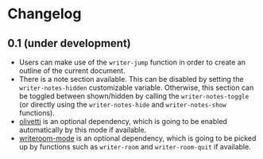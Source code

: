 #+STARTUP:showall

* Changelog

** 0.1 (under development)

- Users can make use of the =writer-jump= function in order to create an outline
  of the current document.
- There is a note section available. This can be disabled by setting the
  =writer-notes-hidden= customizable variable. Otherwise, this section can be
  toggled between shown/hidden by calling the =writer-notes-toggle= (or directly
  using the =writer-notes-hide= and =writer-notes-show= functions).
- [[https://github.com/rnkn/olivetti][olivetti]] is an optional dependency, which is going to be enabled automatically
  by this mode if available.
- [[https://github.com/joostkremers/writeroom-mode][writeroom-mode]] is an optional dependency, which is going to be picked up by
  functions such as =writer-room= and =writer-room-quit= if available.
